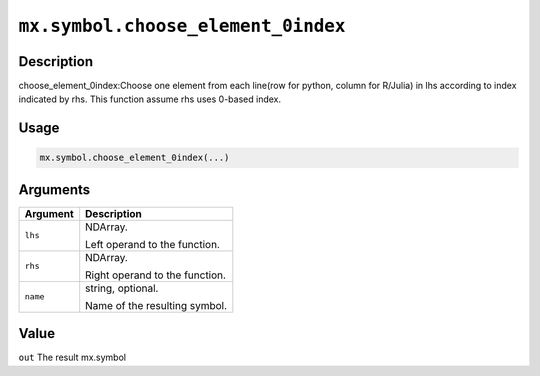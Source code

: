 .. raw:: html



``mx.symbol.choose_element_0index``
======================================================================

Description
----------------------

choose_element_0index:Choose one element from each line(row for python, column for R/Julia) in lhs according to index indicated by rhs. This function assume rhs uses 0-based index.

Usage
----------

.. code:: r

	mx.symbol.choose_element_0index(...)

Arguments
------------------

+----------------------------------------+------------------------------------------------------------+
| Argument                               | Description                                                |
+========================================+============================================================+
| ``lhs``                                | NDArray.                                                   |
|                                        |                                                            |
|                                        | Left operand to the function.                              |
+----------------------------------------+------------------------------------------------------------+
| ``rhs``                                | NDArray.                                                   |
|                                        |                                                            |
|                                        | Right operand to the function.                             |
+----------------------------------------+------------------------------------------------------------+
| ``name``                               | string, optional.                                          |
|                                        |                                                            |
|                                        | Name of the resulting symbol.                              |
+----------------------------------------+------------------------------------------------------------+

Value
----------

``out`` The result mx.symbol



.. disqus::
   :disqus_identifier: mx.symbol.choose_element_0index
